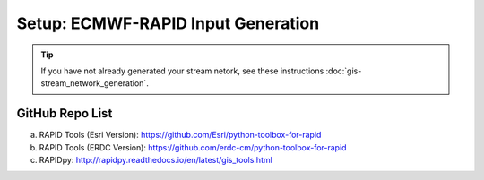 ***********************************
Setup: ECMWF-RAPID Input Generation
***********************************

.. tip::

    If you have not already generated your stream netork, see these instructions :doc:`gis-stream_network_generation`.

GitHub Repo List
================
a. RAPID Tools (Esri Version): https://github.com/Esri/python-toolbox-for-rapid
b. RAPID Tools (ERDC Version): https://github.com/erdc-cm/python-toolbox-for-rapid
c. RAPIDpy: http://rapidpy.readthedocs.io/en/latest/gis_tools.html
